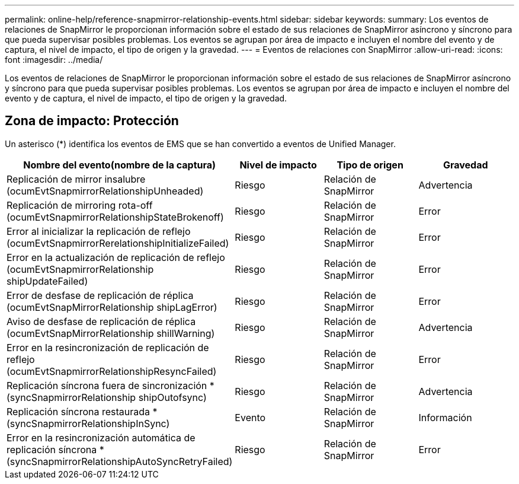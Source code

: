 ---
permalink: online-help/reference-snapmirror-relationship-events.html 
sidebar: sidebar 
keywords:  
summary: Los eventos de relaciones de SnapMirror le proporcionan información sobre el estado de sus relaciones de SnapMirror asíncrono y síncrono para que pueda supervisar posibles problemas. Los eventos se agrupan por área de impacto e incluyen el nombre del evento y de captura, el nivel de impacto, el tipo de origen y la gravedad. 
---
= Eventos de relaciones con SnapMirror
:allow-uri-read: 
:icons: font
:imagesdir: ../media/


[role="lead"]
Los eventos de relaciones de SnapMirror le proporcionan información sobre el estado de sus relaciones de SnapMirror asíncrono y síncrono para que pueda supervisar posibles problemas. Los eventos se agrupan por área de impacto e incluyen el nombre del evento y de captura, el nivel de impacto, el tipo de origen y la gravedad.



== Zona de impacto: Protección

Un asterisco (*) identifica los eventos de EMS que se han convertido a eventos de Unified Manager.

|===
| Nombre del evento(nombre de la captura) | Nivel de impacto | Tipo de origen | Gravedad 


 a| 
Replicación de mirror insalubre (ocumEvtSnapmirrorRelationshipUnheaded)
 a| 
Riesgo
 a| 
Relación de SnapMirror
 a| 
Advertencia



 a| 
Replicación de mirroring rota-off (ocumEvtSnapmirrorRelationshipStateBrokenoff)
 a| 
Riesgo
 a| 
Relación de SnapMirror
 a| 
Error



 a| 
Error al inicializar la replicación de reflejo (ocumEvtSnapmirrorRerelationshipInitializeFailed)
 a| 
Riesgo
 a| 
Relación de SnapMirror
 a| 
Error



 a| 
Error en la actualización de replicación de reflejo (ocumEvtSnapmirrorRelationship shipUpdateFailed)
 a| 
Riesgo
 a| 
Relación de SnapMirror
 a| 
Error



 a| 
Error de desfase de replicación de réplica (ocumEvtSnapMirrorRelationship shipLagError)
 a| 
Riesgo
 a| 
Relación de SnapMirror
 a| 
Error



 a| 
Aviso de desfase de replicación de réplica (ocumEvtSnapMirrorRelationship shillWarning)
 a| 
Riesgo
 a| 
Relación de SnapMirror
 a| 
Advertencia



 a| 
Error en la resincronización de replicación de reflejo (ocumEvtSnapmirrorRelationshipResyncFailed)
 a| 
Riesgo
 a| 
Relación de SnapMirror
 a| 
Error



 a| 
Replicación síncrona fuera de sincronización *(syncSnapmirrorRelationship shipOutofsync)
 a| 
Riesgo
 a| 
Relación de SnapMirror
 a| 
Advertencia



 a| 
Replicación síncrona restaurada *(syncSnapmirrorRelationshipInSync)
 a| 
Evento
 a| 
Relación de SnapMirror
 a| 
Información



 a| 
Error en la resincronización automática de replicación síncrona *(syncSnapmirrorRelationshipAutoSyncRetryFailed)
 a| 
Riesgo
 a| 
Relación de SnapMirror
 a| 
Error

|===